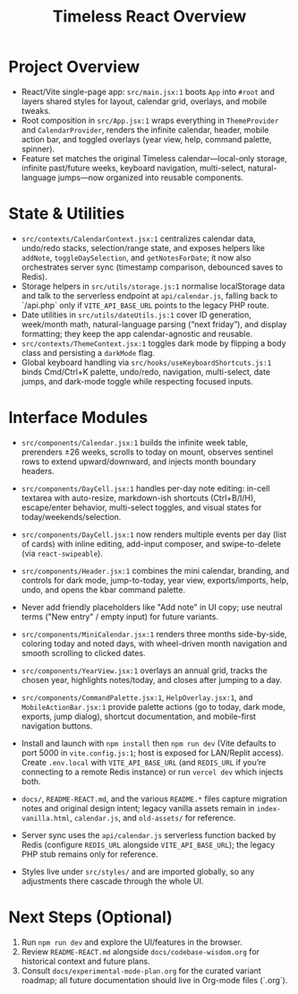 #+title: Timeless React Overview

* Project Overview
- React/Vite single-page app: ~src/main.jsx:1~ boots ~App~ into ~#root~ and layers shared styles for layout, calendar grid, overlays, and mobile tweaks.
- Root composition in ~src/App.jsx:1~ wraps everything in ~ThemeProvider~ and ~CalendarProvider~, renders the infinite calendar, header, mobile action bar, and toggled overlays (year view, help, command palette, spinner).
- Feature set matches the original Timeless calendar—local-only storage, infinite past/future weeks, keyboard navigation, multi-select, natural-language jumps—now organized into reusable components.

* State & Utilities
- ~src/contexts/CalendarContext.jsx:1~ centralizes calendar data, undo/redo stacks, selection/range state, and exposes helpers like ~addNote~, ~toggleDaySelection~, and ~getNotesForDate~; it now also orchestrates server sync (timestamp comparison, debounced saves to Redis).
- Storage helpers in ~src/utils/storage.js:1~ normalise localStorage data and talk to the serverless endpoint at ~api/calendar.js~, falling back to `/api.php` only if ~VITE_API_BASE_URL~ points to the legacy PHP route.
- Date utilities in ~src/utils/dateUtils.js:1~ cover ID generation, week/month math, natural-language parsing (“next friday”), and display formatting; they keep the app calendar-agnostic and reusable.
- ~src/contexts/ThemeContext.jsx:1~ toggles dark mode by flipping a body class and persisting a ~darkMode~ flag.
- Global keyboard handling via ~src/hooks/useKeyboardShortcuts.js:1~ binds Cmd/Ctrl+K palette, undo/redo, navigation, multi-select, date jumps, and dark-mode toggle while respecting focused inputs.

* Interface Modules
- ~src/components/Calendar.jsx:1~ builds the infinite week table, prerenders ±26 weeks, scrolls to today on mount, observes sentinel rows to extend upward/downward, and injects month boundary headers.
- ~src/components/DayCell.jsx:1~ handles per-day note editing: in-cell textarea with auto-resize, markdown-ish shortcuts (Ctrl+B/I/H), escape/enter behavior, multi-select toggles, and visual states for today/weekends/selection.
- ~src/components/DayCell.jsx:1~ now renders multiple events per day (list of cards) with inline editing, add-input composer, and swipe-to-delete (via ~react-swipeable~).
- ~src/components/Header.jsx:1~ combines the mini calendar, branding, and controls for dark mode, jump-to-today, year view, exports/imports, help, undo, and opens the kbar command palette.
- Never add friendly placeholders like "Add note" in UI copy; use neutral terms ("New entry" / empty input) for future variants.
- ~src/components/MiniCalendar.jsx:1~ renders three months side-by-side, coloring today and noted days, with wheel-driven month navigation and smooth scrolling to clicked dates.
- ~src/components/YearView.jsx:1~ overlays an annual grid, tracks the chosen year, highlights notes/today, and closes after jumping to a day.
- ~src/components/CommandPalette.jsx:1~, ~HelpOverlay.jsx:1~, and ~MobileActionBar.jsx:1~ provide palette actions (go to today, dark mode, exports, jump dialog), shortcut documentation, and mobile-first navigation buttons.

- Install and launch with ~npm install~ then ~npm run dev~ (Vite defaults to port 5000 in ~vite.config.js:1~; host is exposed for LAN/Replit access). Create ~.env.local~ with ~VITE_API_BASE_URL~ (and ~REDIS_URL~ if you’re connecting to a remote Redis instance) or run ~vercel dev~ which injects both.
- ~docs/~, ~README-REACT.md~, and the various ~README.*~ files capture migration notes and original design intent; legacy vanilla assets remain in ~index-vanilla.html~, ~calendar.js~, and ~old-assets/~ for reference.
- Server sync uses the ~api/calendar.js~ serverless function backed by Redis (configure ~REDIS_URL~ alongside ~VITE_API_BASE_URL~); the legacy PHP stub remains only for reference.
- Styles live under ~src/styles/~ and are imported globally, so any adjustments there cascade through the whole UI.

* Next Steps (Optional)
1. Run ~npm run dev~ and explore the UI/features in the browser.
2. Review ~README-REACT.md~ alongside ~docs/codebase-wisdom.org~ for historical context and future plans.
3. Consult ~docs/experimental-mode-plan.org~ for the curated variant roadmap; all future documentation should live in Org-mode files (`.org`).
